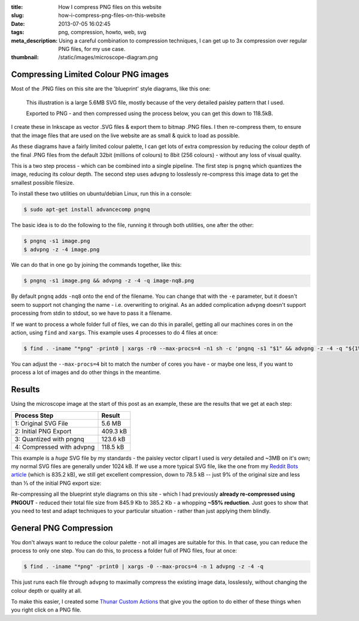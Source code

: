 :title: How I compress PNG files on this website
:slug: how-i-compress-png-files-on-this-website
:date: 2013-07-05 16:02:45
:tags: png, compression, howto, web, svg
:meta_description: Using a careful combination to compression techniques, I can get up to 3x compression over regular PNG files, for my use case.
:thumbnail: /static/images/microscope-diagram.png

Compressing Limited Colour PNG images
=======================================

Most of the .PNG files on this site are the 'blueprint' style diagrams, like this one:

.. figure:: /static/images/microscope-diagram.png
    :alt: Blueprint style diagram showing an optical microscope. The sample inside is magnified in a bubble to 2,500 times, showing it to be a complex, detailed paisley pattern.

    This illustration is a large 5.6MB SVG file, mostly because of the very detailed paisley pattern that I used.

    Exported to PNG - and then compressed using the process below, you can get this down to 118.5kB.

I create these in Inkscape as vector .SVG files & export them to bitmap .PNG files. I then re-compress them, to ensure that the image files that are used on the live website are as small & quick to load as possible.

As these diagrams have a fairly limited colour palette, I can get lots of extra compression by reducing the colour depth of the final .PNG files from the default 32bit (millions of colours) to 8bit (256 colours) - without any loss of visual quality.

This is a two step process - which can be combined into a single pipeline. The first step is ``pngnq`` which quantizes the image, reducing its colour depth. The second step uses ``advpng`` to losslessly re-compress this image data to get the smallest possible filesize.

To install these two utilities on ubuntu/debian Linux, run this in a console:

.. code-block:: console

    $ sudo apt-get install advancecomp pngnq

The basic idea is to do the following to the file, running it through both utilities, one after the other:

.. code-block:: console

    $ pngnq -s1 image.png
    $ advpng -z -4 image.png

We can do that in one go by joining the commands together, like this:

.. code-block:: console

    $ pngnq -s1 image.png && advpng -z -4 -q image-nq8.png

By default ``pngnq`` adds ``-nq8`` onto the end of the filename. You can change that with the ``-e`` parameter, but it doesn't seem to support not changing the name - i.e. overwriting to original. As an added complication ``advpng`` doesn't support processing from stdin to stdout, so we have to pass it a filename.

If we want to process a whole folder full of files, we can do this in parallel, getting all our machines cores in on the action, using ``find`` and ``xargs``. This example uses 4 processes to do 4 files at once:

.. code-block:: console

    $ find . -iname "*png" -print0 | xargs -r0 --max-procs=4 -n1 sh -c 'pngnq -s1 "$1" && advpng -z -4 -q "${1%.*}"-nq8.png' -

You can adjust the ``--max-procs=4`` bit to match the number of cores you have - or maybe one less, if you want to process a lot of images and do other things in the meantime.

Results
=========

Using the microscope image at the start of this post as an example, these are the results that we get at each step:

+---------------------------+----------+
| Process Step              | Result   |
+===========================+==========+
| 1: Original SVG File      | 5.6 MB   |
+---------------------------+----------+
| 2: Initial PNG Export     | 409.3 kB |
+---------------------------+----------+
| 3: Quantized with pngnq   | 123.6 kB |
+---------------------------+----------+
| 4: Compressed with advpng | 118.5 kB |
+---------------------------+----------+

This example is a *huge* SVG file by my standards - the paisley vector clipart I used is *very* detailed and ~3MB on it's own; my normal SVG files are generally under 1024 kB. If we use a more typical SVG file, like the one from my `Reddit Bots article <|filename|a-marvellous-incomplete-compendium-of-reddit-automatons-bots.rst>`_ (which is 835.2 kB), we still get excellent compression, down to 78.5 kB -- just 9% of the original size and less than ⅓ of the initial PNG export size:

.. image:: /static/images/compression-results-diagram.png
    :alt: Blueprint style diagram showing the relative sizes of each step of the compression process as circles, going from 832.2 Kb to 78.5 kB


Re-compressing all the blueprint style diagrams on this site - which I had previously **already re-compressed using PNGOUT** - reduced their total file size from 845.9 Kb to 385.2 Kb - a whopping **~55% reduction**. Just goes to show that you need to test and adapt techniques to your particular situation - rather than just applying them blindly.

General PNG Compression
========================

You don't always want to reduce the colour palette - not all images are suitable for this. In that case, you can reduce the process to only one step. You can do this, to process a folder full of PNG files, four at once:

.. code-block:: console

    $ find . -iname "*png" -print0 | xargs -0 --max-procs=4 -n 1 advpng -z -4 -q

This just runs each file through ``advpng`` to maximally compress the existing image data, losslessly, without changing the colour depth or quality at all.

To make this easier, I created some `Thunar Custom Actions <|filename|useful-thunar-custom-actions.rst>`_ that give you the option to do either of these things when you right click on a PNG file.